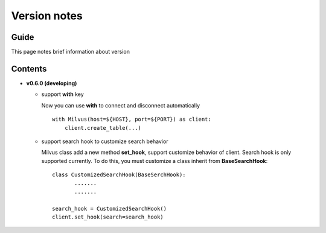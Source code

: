Version notes
=============

Guide
-------------
This page notes brief information about version

Contents
-------------

* **v0.6.0 (developing)**

  * support **with** key

    Now you can use **with** to connect and disconnect automatically
    ::
      with Milvus(host=${HOST}, port=${PORT}) as client:
          client.create_table(...)

  * support search hook to customize search behavior

    Milvus class add a new method **set_hook**, support customize behavior of client. Search hook is only supported currently. To do this, you must customize a class inherit from **BaseSearchHook**:
    ::
      class CustomizedSearchHook(BaseSerchHook):
             .......
             .......

      search_hook = CustomizedSearchHook()
      client.set_hook(search=search_hook)


